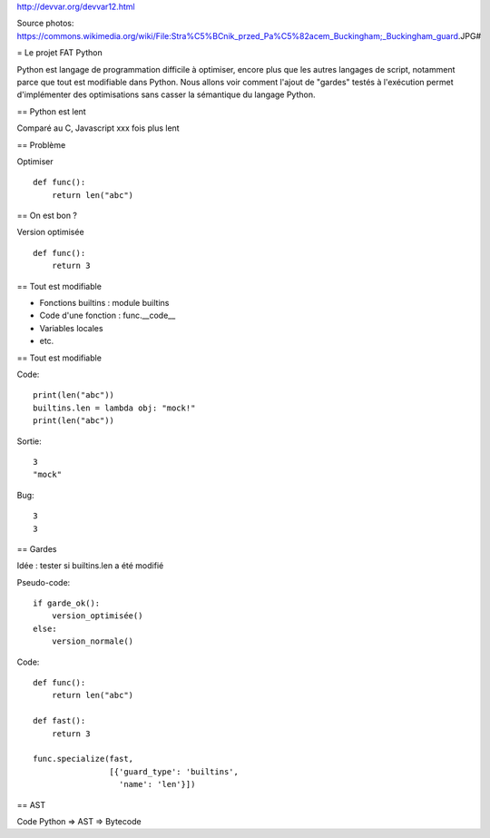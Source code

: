 http://devvar.org/devvar12.html

Source photos: https://commons.wikimedia.org/wiki/File:Stra%C5%BCnik_przed_Pa%C5%82acem_Buckingham;_Buckingham_guard.JPG#

= Le projet FAT Python

Python est langage de programmation difficile à optimiser, encore plus que les
autres langages de script, notamment parce que tout est modifiable dans Python.
Nous allons voir comment l'ajout de "gardes" testés à l'exécution permet
d'implémenter des optimisations sans casser la sémantique du langage Python.


== Python est lent

Comparé au C, Javascript
xxx fois plus lent


== Problème

Optimiser ::

    def func():
        return len("abc")


== On est bon ?

Version optimisée ::

    def func():
        return 3


== Tout est modifiable

* Fonctions builtins : module builtins
* Code d'une fonction : func.__code__
* Variables locales
* etc.

== Tout est modifiable

Code::

    print(len("abc"))
    builtins.len = lambda obj: "mock!"
    print(len("abc"))

Sortie::

    3
    "mock"

Bug::

    3
    3


== Gardes

Idée : tester si builtins.len a été modifié

Pseudo-code::

    if garde_ok():
        version_optimisée()
    else:
        version_normale()

Code::

    def func():
        return len("abc")

    def fast():
        return 3

    func.specialize(fast,
                    [{'guard_type': 'builtins',
                      'name': 'len'}])

== AST

Code Python => AST => Bytecode

